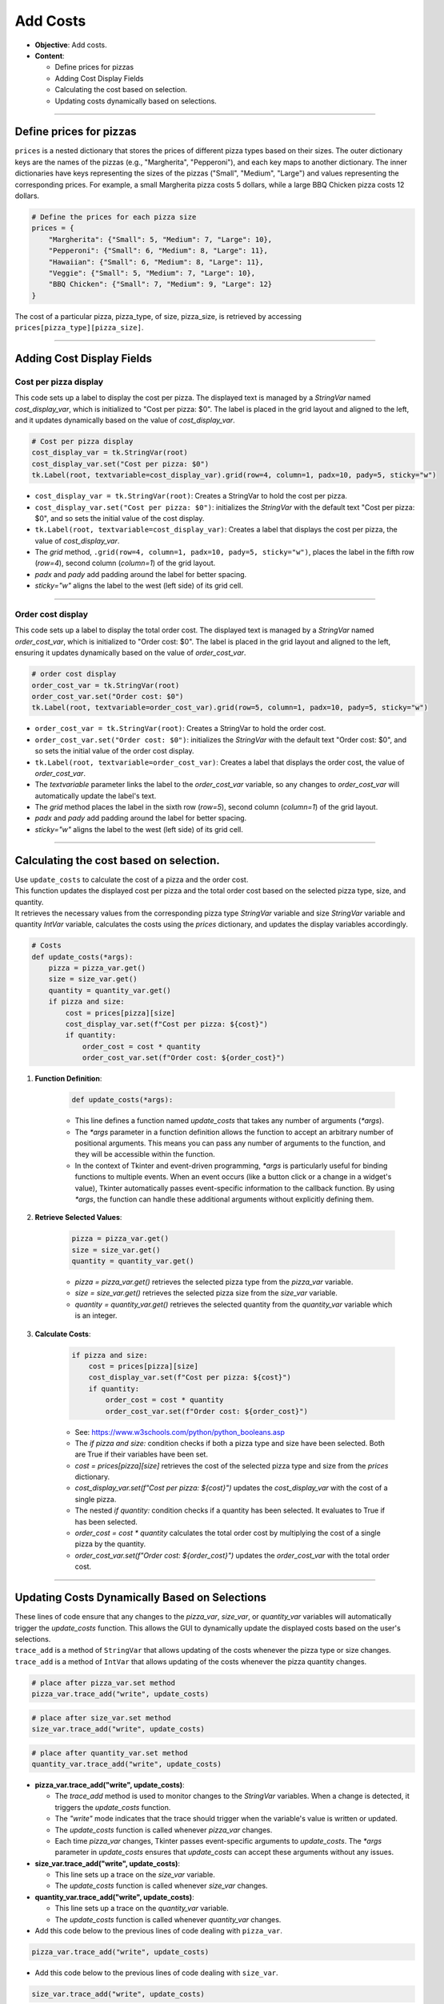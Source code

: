 =========================================================
Add Costs
=========================================================

.. image:: images/pizza_5.png
    :scale: 67%

- **Objective**: Add costs.
- **Content**:

  - Define prices for pizzas
  - Adding Cost Display Fields
  - Calculating the cost based on selection.
  - Updating costs dynamically based on selections.

----

Define prices for pizzas
------------------------------

| ``prices`` is a nested dictionary that stores the prices of different pizza types based on their sizes. The outer dictionary keys are the names of the pizzas (e.g., "Margherita", "Pepperoni"), and each key maps to another dictionary. The inner dictionaries have keys representing the sizes of the pizzas ("Small", "Medium", "Large") and values representing the corresponding prices. For example, a small Margherita pizza costs 5 dollars, while a large BBQ Chicken pizza costs 12 dollars.

.. code-block:: python

    # Define the prices for each pizza size
    prices = {
        "Margherita": {"Small": 5, "Medium": 7, "Large": 10},
        "Pepperoni": {"Small": 6, "Medium": 8, "Large": 11},
        "Hawaiian": {"Small": 6, "Medium": 8, "Large": 11},
        "Veggie": {"Small": 5, "Medium": 7, "Large": 10},
        "BBQ Chicken": {"Small": 7, "Medium": 9, "Large": 12}
    }

| The cost of a particular pizza, pizza_type, of size, pizza_size, is retrieved by accessing ``prices[pizza_type][pizza_size]``.

----

Adding Cost Display Fields
------------------------------

Cost per pizza display
~~~~~~~~~~~~~~~~~~~~~~~

| This code sets up a label to display the cost per pizza. The displayed text is managed by a `StringVar` named `cost_display_var`, which is initialized to "Cost per pizza: $0". The label is placed in the grid layout and aligned to the left, and it updates dynamically based on the value of `cost_display_var`.

.. code-block:: python

    # Cost per pizza display
    cost_display_var = tk.StringVar(root)
    cost_display_var.set("Cost per pizza: $0")
    tk.Label(root, textvariable=cost_display_var).grid(row=4, column=1, padx=10, pady=5, sticky="w")

- ``cost_display_var = tk.StringVar(root)``: Creates a StringVar to hold the cost per pizza.
- ``cost_display_var.set("Cost per pizza: $0")``: initializes the `StringVar` with the default text "Cost per pizza: $0", and so sets the initial value of the cost display.
- ``tk.Label(root, textvariable=cost_display_var)``: Creates a label that displays the cost per pizza, the value of `cost_display_var`.
- The `grid` method, ``.grid(row=4, column=1, padx=10, pady=5, sticky="w")``, places the label in the fifth row (`row=4`), second column (`column=1`) of the grid layout.
- `padx` and `pady` add padding around the label for better spacing.
- `sticky="w"` aligns the label to the west (left side) of its grid cell.

----

Order cost display
~~~~~~~~~~~~~~~~~~~~~~~

| This code sets up a label to display the total order cost. The displayed text is managed by a `StringVar` named `order_cost_var`, which is initialized to "Order cost: $0". The label is placed in the grid layout and aligned to the left, ensuring it updates dynamically based on the value of `order_cost_var`.

.. code-block:: python

    # order cost display
    order_cost_var = tk.StringVar(root)
    order_cost_var.set("Order cost: $0")
    tk.Label(root, textvariable=order_cost_var).grid(row=5, column=1, padx=10, pady=5, sticky="w")

- ``order_cost_var = tk.StringVar(root)``: Creates a StringVar to hold the order cost.
- ``order_cost_var.set("Order cost: $0")``:  initializes the `StringVar` with the default text "Order cost: $0", and so sets the initial value of the order cost display.
- ``tk.Label(root, textvariable=order_cost_var)``: Creates a label that displays the order cost, the value of `order_cost_var`.
- The `textvariable` parameter links the label to the `order_cost_var` variable, so any changes to `order_cost_var` will automatically update the label's text.
- The `grid` method places the label in the sixth row (`row=5`), second column (`column=1`) of the grid layout.
- `padx` and `pady` add padding around the label for better spacing.
- `sticky="w"` aligns the label to the west (left side) of its grid cell.

----

Calculating the cost based on selection.
-------------------------------------------------

| Use ``update_costs`` to calculate the cost of a pizza and the order cost.
| This function updates the displayed cost per pizza and the total order cost based on the selected pizza type, size, and quantity.
| It retrieves the necessary values from the corresponding pizza type `StringVar` variable and size `StringVar` variable and quantity `IntVar` variable, calculates the costs using the `prices` dictionary, and updates the display variables accordingly.

.. code-block:: python

    # Costs
    def update_costs(*args):
        pizza = pizza_var.get()
        size = size_var.get()
        quantity = quantity_var.get()
        if pizza and size:
            cost = prices[pizza][size]
            cost_display_var.set(f"Cost per pizza: ${cost}")
            if quantity:
                order_cost = cost * quantity
                order_cost_var.set(f"Order cost: ${order_cost}")


1. **Function Definition**:

    .. code-block::

        def update_costs(*args):

    - This line defines a function named `update_costs` that takes any number of arguments (`*args`).
    - The `*args` parameter in a function definition allows the function to accept an arbitrary number of positional arguments. This means you can pass any number of arguments to the function, and they will be accessible within the function.
    - In the context of Tkinter and event-driven programming, `*args` is particularly useful for binding functions to multiple events. When an event occurs (like a button click or a change in a widget's value), Tkinter automatically passes event-specific information to the callback function. By using `*args`, the function can handle these additional arguments without explicitly defining them.

2. **Retrieve Selected Values**:

    .. code-block::

        pizza = pizza_var.get()
        size = size_var.get()
        quantity = quantity_var.get()

    - `pizza = pizza_var.get()` retrieves the selected pizza type from the `pizza_var` variable.
    - `size = size_var.get()` retrieves the selected pizza size from the `size_var` variable.
    - `quantity = quantity_var.get()` retrieves the selected quantity from the `quantity_var` variable which is an integer.

3. **Calculate Costs**:

    .. code-block::

        if pizza and size:
            cost = prices[pizza][size]
            cost_display_var.set(f"Cost per pizza: ${cost}")
            if quantity:
                order_cost = cost * quantity
                order_cost_var.set(f"Order cost: ${order_cost}")

    - See: https://www.w3schools.com/python/python_booleans.asp
    - The `if pizza and size:` condition checks if both a pizza type and size have been selected. Both are True if their variables have been set.
    - `cost = prices[pizza][size]` retrieves the cost of the selected pizza type and size from the `prices` dictionary.
    - `cost_display_var.set(f"Cost per pizza: ${cost}")` updates the `cost_display_var` with the cost of a single pizza.
    - The nested `if quantity:` condition checks if a quantity has been selected. It evaluates to True if has been selected.
    - `order_cost = cost * quantity` calculates the total order cost by multiplying the cost of a single pizza by the quantity.
    - `order_cost_var.set(f"Order cost: ${order_cost}")` updates the `order_cost_var` with the total order cost.

----

Updating Costs Dynamically Based on Selections
------------------------------------------------------

| These lines of code ensure that any changes to the `pizza_var`, `size_var`, or `quantity_var` variables will automatically trigger the `update_costs` function. This allows the GUI to dynamically update the displayed costs based on the user's selections.
| ``trace_add`` is a method of ``StringVar`` that allows updating of the costs whenever the pizza type or size changes.
| ``trace_add`` is a method of ``IntVar`` that allows updating of the costs whenever the pizza quantity changes.

.. code-block:: python

    # place after pizza_var.set method
    pizza_var.trace_add("write", update_costs)

.. code-block:: python

    # place after size_var.set method
    size_var.trace_add("write", update_costs)

.. code-block:: python

    # place after quantity_var.set method
    quantity_var.trace_add("write", update_costs)


- **pizza_var.trace_add("write", update_costs)**:

  - The `trace_add` method is used to monitor changes to the `StringVar` variables. When a change is detected, it triggers the `update_costs` function.
  - The `"write"` mode indicates that the trace should trigger when the variable's value is written or updated.
  - The `update_costs` function is called whenever `pizza_var` changes.
  - Each time `pizza_var` changes, Tkinter passes event-specific arguments to `update_costs`. The `*args` parameter in `update_costs` ensures that `update_costs` can accept these arguments without any issues.

- **size_var.trace_add("write", update_costs)**:

  - This line sets up a trace on the `size_var` variable.
  - The `update_costs` function is called whenever `size_var` changes.

- **quantity_var.trace_add("write", update_costs)**:

  - This line sets up a trace on the `quantity_var` variable.
  - The `update_costs` function is called whenever `quantity_var` changes.


- Add this code below to the previous lines of code dealing with ``pizza_var``.

.. code-block:: python

    pizza_var.trace_add("write", update_costs)

- Add this code below to the previous lines of code dealing with ``size_var``.

.. code-block:: python

    size_var.trace_add("write", update_costs)

- Add this code below to the previous lines of code dealing with ``quantity_var``.

.. code-block:: python

    quantity_var.trace_add("write", update_costs)


